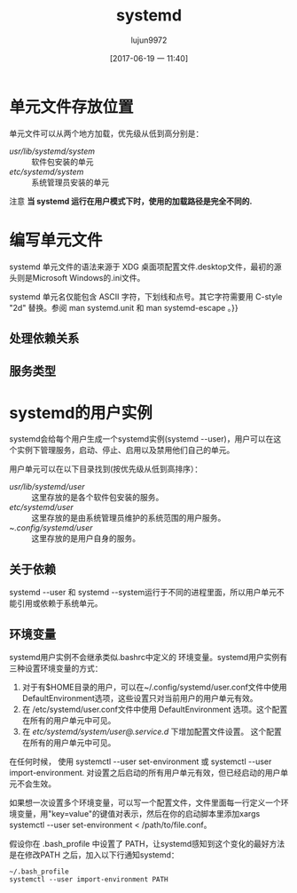 #+TITLE: systemd
#+AUTHOR: lujun9972
#+TAGS: linux
#+DATE: [2017-06-19 一 11:40]
#+LANGUAGE:  zh-CN
#+OPTIONS:  H:6 num:nil toc:t \n:nil ::t |:t ^:nil -:nil f:t *:t <:nil

* 单元文件存放位置
单元文件可以从两个地方加载，优先级从低到高分别是：
+ /usr/lib/systemd/system/ :: 软件包安装的单元
+ /etc/systemd/system/ :: 系统管理员安装的单元

注意 *当 systemd 运行在用户模式下时，使用的加载路径是完全不同的.*

* 编写单元文件
systemd 单元文件的语法来源于 XDG 桌面项配置文件.desktop文件，最初的源头则是Microsoft Windows的.ini文件。

systemd 单元名仅能包含 ASCII 字符，下划线和点号。其它字符需要用 C-style "\x2d" 替换。参阅 man systemd.unit 和 man systemd-escape 。}}

** 处理依赖关系

** 服务类型

* systemd的用户实例
systemd会给每个用户生成一个systemd实例(systemd --user)，用户可以在这个实例下管理服务，启动、停止、启用以及禁用他们自己的单元。

用户单元可以在以下目录找到(按优先级从低到高排序）：
+ /usr/lib/systemd/user/ :: 这里存放的是各个软件包安装的服务。
+ /etc/systemd/user/ :: 这里存放的是由系统管理员维护的系统范围的用户服务。
+ ~/.config/systemd/user/ :: 这里存放的是用户自身的服务。

** 关于依赖
systemd --user 和 systemd --system运行于不同的进程里面，所以用户单元不能引用或依赖于系统单元。

** 环境变量
systemd用户实例不会继承类似.bashrc中定义的 环境变量。systemd用户实例有三种设置环境变量的方式：

1. 对于有$HOME目录的用户，可以在~/.config/systemd/user.conf文件中使用DefaultEnvironment选项，这些设置只对当前用户的用户单元有效。
2. 在 /etc/systemd/user.conf文件中使用 DefaultEnvironment 选项。这个配置在所有的用户单元中可见。
3. 在 /etc/systemd/system/user@.service.d/ 下增加配置文件设置。 这个配置在所有的用户单元中可见。

在任何时候， 使用 systemctl --user set-environment 或 systemctl --user import-environment. 对设置之后启动的所有用户单元有效，但已经启动的用户单元不会生效。

如果想一次设置多个环境变量，可以写一个配置文件，文件里面每一行定义一个环境变量，用"key=value"的键值对表示，然后在你的启动脚本里添加xargs systemctl --user set-environment < /path/to/file.conf。

假设你在 .bash_profile 中设置了 PATH，让systemd感知到这个变化的最好方法是在修改PATH 之后，加入以下行通知systemd：
#+BEGIN_SRC shell
  ~/.bash_profile
  systemctl --user import-environment PATH
#+END_SRC

